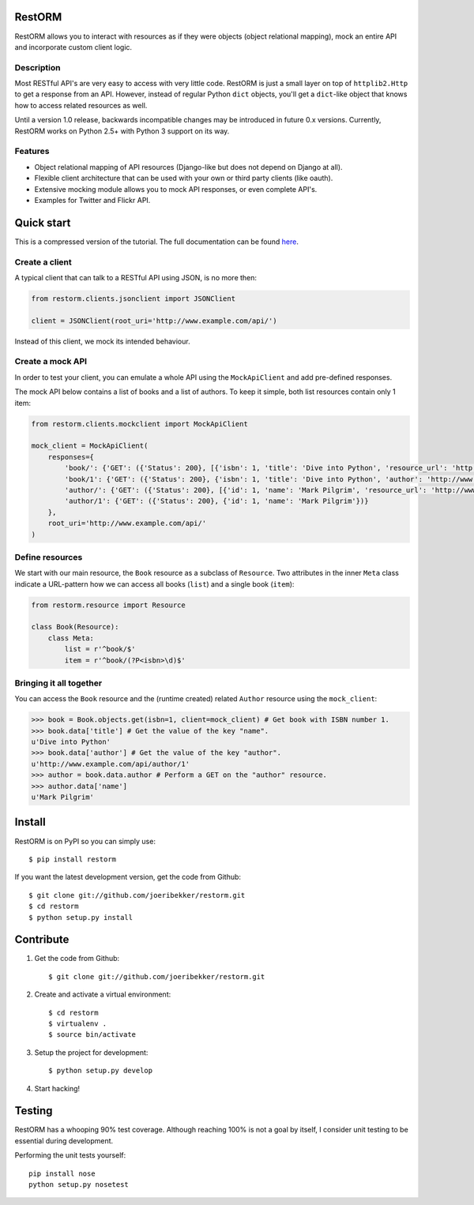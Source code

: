 .. image:: https://secure.travis-ci.org/joeribekker/restorm.png?branch=master
    :alt: Build Status
    :target: http://travis-ci.org/joeribekker/restorm

RestORM
=======

RestORM allows you to interact with resources as if they were objects (object
relational mapping), mock an entire API and incorporate custom client logic.

Description
-----------

Most RESTful API's are very easy to access with very little code. RestORM is 
just a small layer on top of ``httplib2.Http`` to get a response from an API.
However, instead of regular Python ``dict`` objects, you'll get a ``dict``-like
object that knows how to access related resources as well.

Until a version 1.0 release, backwards incompatible changes may be introduced
in future 0.x versions. Currently, RestORM works on Python 2.5+ with Python 3
support on its way.

Features
--------

* Object relational mapping of API resources (Django-like but does not depend on
  Django at all).
* Flexible client architecture that can be used with your own or third party
  clients (like oauth).
* Extensive mocking module allows you to mock API responses, or even 
  complete API's.
* Examples for Twitter and Flickr API.

Quick start
===========

This is a compressed version of the tutorial. The full documentation can be 
found `here <https://restorm.readthedocs.org>`_.

Create a client
---------------

A typical client that can talk to a RESTful API using JSON, is no more then:

.. sourcecode:: python

    from restorm.clients.jsonclient import JSONClient
    
    client = JSONClient(root_uri='http://www.example.com/api/')
    
Instead of this client, we mock its intended behaviour.
    
Create a mock API
-----------------

In order to test your client, you can emulate a whole API using the
``MockApiClient`` and add pre-defined responses.

The mock API below contains a list of books and a list of authors. To keep it 
simple, both list resources contain only 1 item:

.. sourcecode:: python

    from restorm.clients.mockclient import MockApiClient
    
    mock_client = MockApiClient(
        responses={
            'book/': {'GET': ({'Status': 200}, [{'isbn': 1, 'title': 'Dive into Python', 'resource_url': 'http://www.example.com/api/book/1'}])},
            'book/1': {'GET': ({'Status': 200}, {'isbn': 1, 'title': 'Dive into Python', 'author': 'http://www.example.com/api/author/1'})},
            'author/': {'GET': ({'Status': 200}, [{'id': 1, 'name': 'Mark Pilgrim', 'resource_url': 'http://www.example.com/author/1'}])},
            'author/1': {'GET': ({'Status': 200}, {'id': 1, 'name': 'Mark Pilgrim'})}
        },
        root_uri='http://www.example.com/api/'
    )

Define resources
----------------

We start with our main resource, the ``Book`` resource as a subclass of 
``Resource``. Two attributes in the inner ``Meta`` class indicate a URL-pattern
how we can access all books (``list``) and a single book (``item``):

.. sourcecode:: python

    from restorm.resource import Resource

    class Book(Resource):
        class Meta:
            list = r'^book/$'
            item = r'^book/(?P<isbn>\d)$'

Bringing it all together
------------------------

You can access the ``Book`` resource and the (runtime created) related 
``Author`` resource using the ``mock_client``:

.. sourcecode:: python

    >>> book = Book.objects.get(isbn=1, client=mock_client) # Get book with ISBN number 1.
    >>> book.data['title'] # Get the value of the key "name".
    u'Dive into Python'
    >>> book.data['author'] # Get the value of the key "author".
    u'http://www.example.com/api/author/1'
    >>> author = book.data.author # Perform a GET on the "author" resource.
    >>> author.data['name']
    u'Mark Pilgrim'

Install
=======

RestORM is on PyPI so you can simply use::

    $ pip install restorm

If you want the latest development version, get the code from Github::

    $ git clone git://github.com/joeribekker/restorm.git
    $ cd restorm
    $ python setup.py install

Contribute
==========

#. Get the code from Github::

    $ git clone git://github.com/joeribekker/restorm.git

#. Create and activate a virtual environment::

    $ cd restorm
    $ virtualenv .
    $ source bin/activate

#. Setup the project for development::

    $ python setup.py develop

#. Start hacking!

Testing
=======

RestORM has a whooping 90% test coverage. Although reaching 100% is not a goal
by itself, I consider unit testing to be essential during development.

Performing the unit tests yourself::

    pip install nose
    python setup.py nosetest

